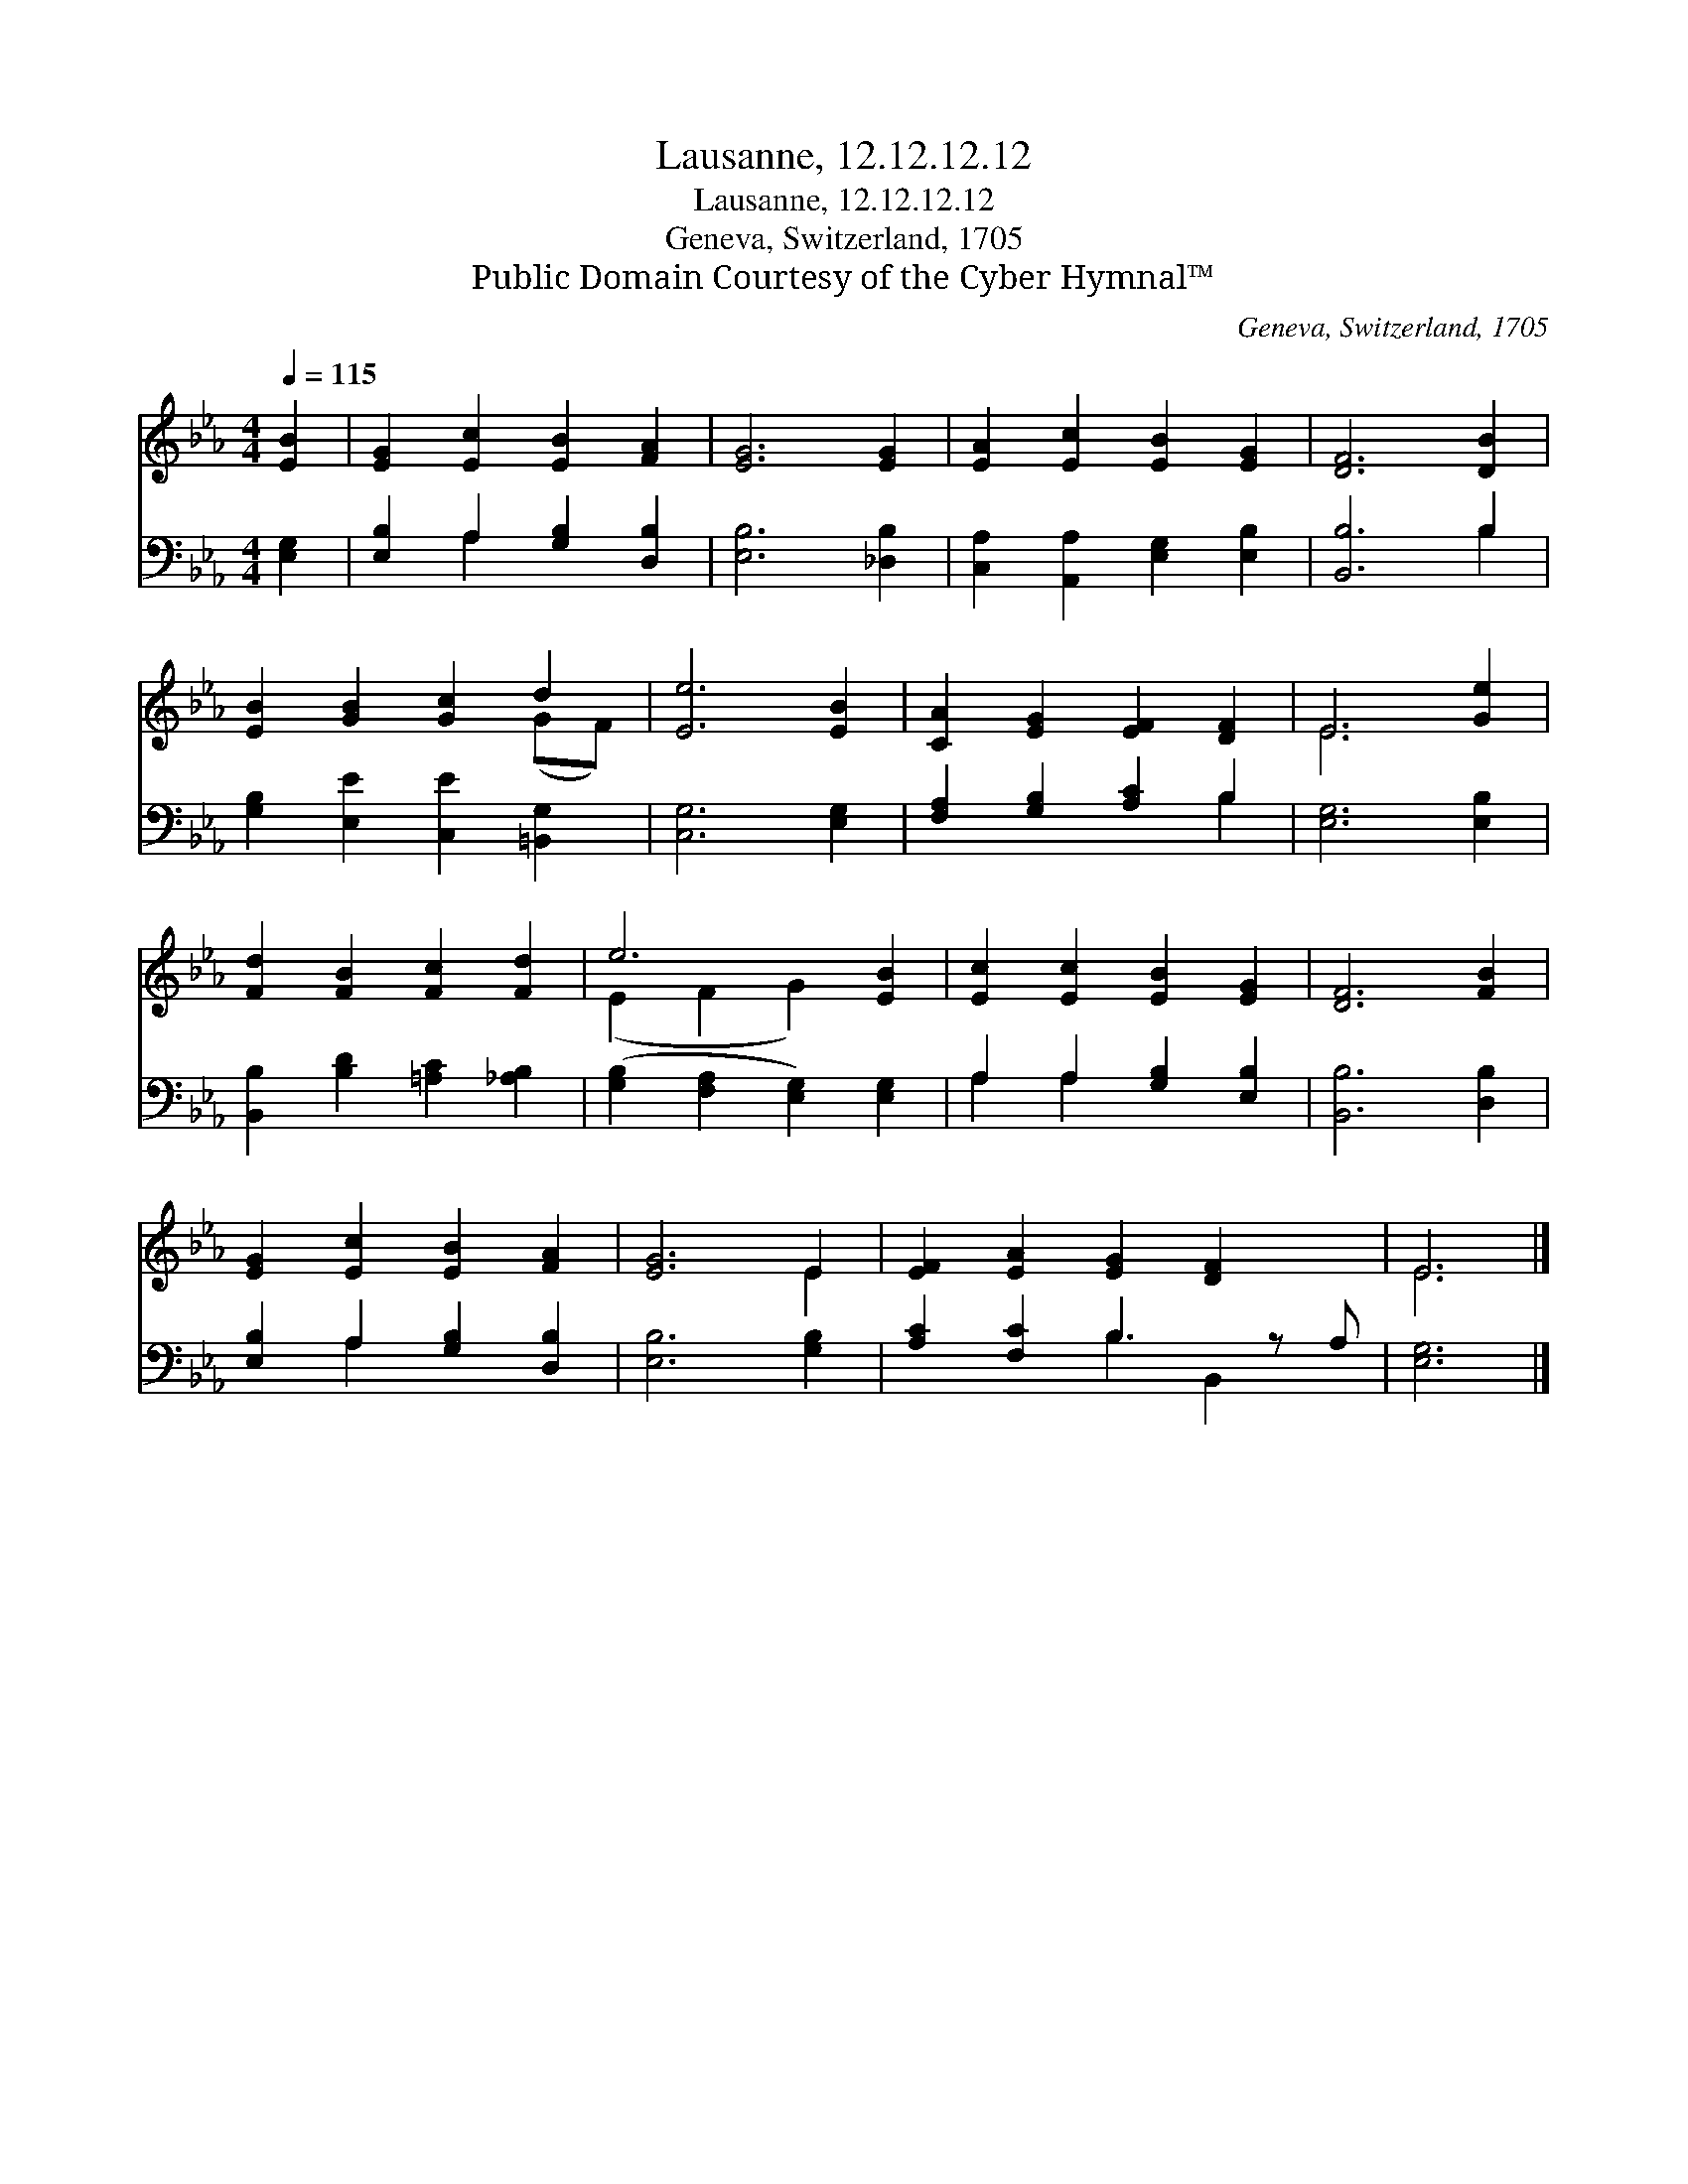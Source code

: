 X:1
T:Lausanne, 12.12.12.12
T:Lausanne, 12.12.12.12
T:Geneva, Switzerland, 1705
T:Public Domain Courtesy of the Cyber Hymnal™
C:Geneva, Switzerland, 1705
Z:Public Domain
Z:Courtesy of the Cyber Hymnal™
%%score ( 1 2 ) ( 3 4 )
L:1/8
Q:1/4=115
M:4/4
K:Eb
V:1 treble 
V:2 treble 
V:3 bass 
V:4 bass 
V:1
 [EB]2 | [EG]2 [Ec]2 [EB]2 [FA]2 | [EG]6 [EG]2 | [EA]2 [Ec]2 [EB]2 [EG]2 | [DF]6 [DB]2 | %5
 [EB]2 [GB]2 [Gc]2 d2 | [Ee]6 [EB]2 | [CA]2 [EG]2 [EF]2 [DF]2 | E6 [Ge]2 | %9
 [Fd]2 [FB]2 [Fc]2 [Fd]2 | e6 [EB]2 | [Ec]2 [Ec]2 [EB]2 [EG]2 | [DF]6 [FB]2 | %13
 [EG]2 [Ec]2 [EB]2 [FA]2 | [EG]6 E2 | [EF]2 [EA]2 [EG]2 [DF]2 x | E6 |] %17
V:2
 x2 | x8 | x8 | x8 | x8 | x6 (GF) | x8 | x8 | E6 x2 | x8 | (E2 F2 G2) x2 | x8 | x8 | x8 | x6 E2 | %15
 x9 | E6 |] %17
V:3
 [E,G,]2 | [E,B,]2 A,2 [G,B,]2 [D,B,]2 | [E,B,]6 [_D,B,]2 | [C,A,]2 [A,,A,]2 [E,G,]2 [E,B,]2 | %4
 [B,,B,]6 B,2 | [G,B,]2 [E,E]2 [C,E]2 [=B,,G,]2 | [C,G,]6 [E,G,]2 | [F,A,]2 [G,B,]2 [A,C]2 B,2 | %8
 [E,G,]6 [E,B,]2 | [B,,B,]2 [B,D]2 [=A,C]2 [_A,B,]2 | ([G,B,]2 [F,A,]2 [E,G,]2) [E,G,]2 | %11
 A,2 A,2 [G,B,]2 [E,B,]2 | [B,,B,]6 [D,B,]2 | [E,B,]2 A,2 [G,B,]2 [D,B,]2 | [E,B,]6 [G,B,]2 | %15
 [A,C]2 [F,C]2 B,3 z A, | [E,G,]6 |] %17
V:4
 x2 | x2 A,2 x4 | x8 | x8 | x6 B,2 | x8 | x8 | x6 B,2 | x8 | x8 | x8 | A,2 A,2 x4 | x8 | %13
 x2 A,2 x4 | x8 | x4 B,2 B,,2 x | x6 |] %17

